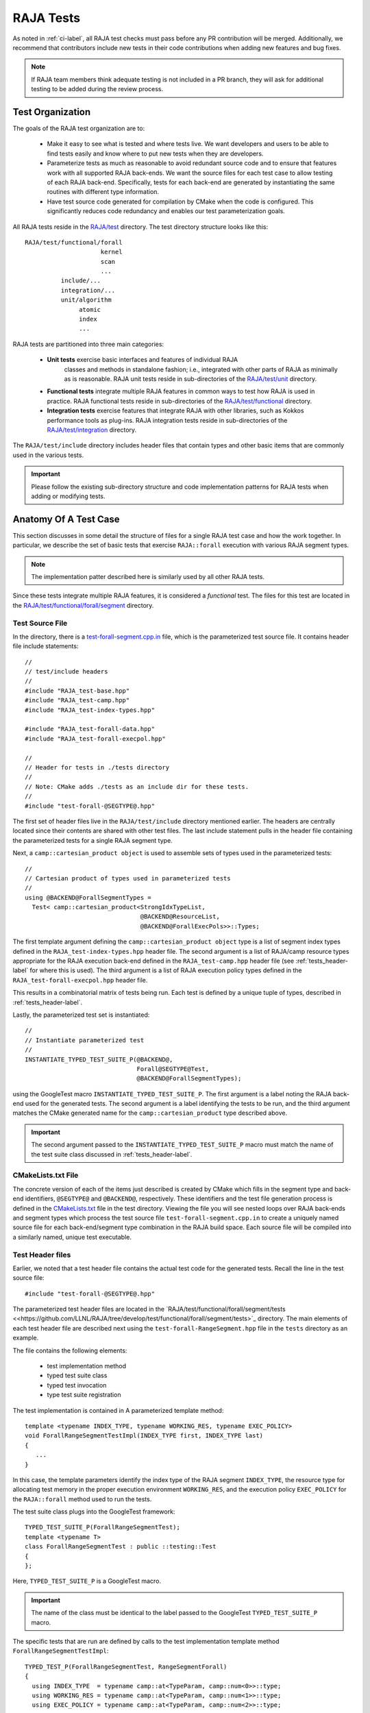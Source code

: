 .. ##
.. ## Copyright (c) 2016-22, Lawrence Livermore National Security, LLC
.. ## and RAJA project contributors. See the RAJA/LICENSE file
.. ## for details.
.. ##
.. ## SPDX-License-Identifier: (BSD-3-Clause)
.. ##

.. _tests-label:

***************************
RAJA Tests
***************************

As noted in :ref:`ci-label`, all RAJA test checks must pass before any PR 
contribution will be merged. Additionally, we recommend that contributors
include new tests in their code contributions when adding new features
and bug fixes.

.. note:: If RAJA team members think adequate testing is not included in a 
          PR branch, they will ask for additional testing to be added during
          the review process.

.. _tests_organization-label:

=========================
Test Organization
=========================

The goals of the RAJA test organization are to:

  * Make it easy to see what is tested and where tests live. We want
    developers and users to be able to find tests easily and know where
    to put new tests when they are developers.
  * Parameterize tests as much as reasonable to avoid redundant source code 
    and to ensure that features work with all supported RAJA back-ends. We want
    the source files for each test case to allow testing of each RAJA back-end.
    Specifically, tests for each back-end are generated by instantiating the 
    same routines with different type information.
  * Have test source code generated for compilation by CMake when the code is 
    configured. This significantly reduces code redundancy and enables our
    test parameterization goals.

.. important: RAJA uses the `GoogleTest <https://github.com/google/googletest>`_ framework, which is included in the `BLT <https://github.com/LLNL/blt>`_ build system that RAJA uses. 

All RAJA tests reside in the 
`RAJA/test <https://github.com/LLNL/RAJA/tree/develop/test>`_ directory.
The test directory structure looks like this::

  RAJA/test/functional/forall
                       kernel
                       scan
                       ...
            include/...
            integration/...
            unit/algorithm
                 atomic
                 index
                 ...

RAJA tests are partitioned into three main categories:

  * **Unit tests** exercise basic interfaces and features of individual RAJA
     classes and methods in standalone fashion; i.e., integrated with other 
     parts of RAJA as minimally as is reasonable. RAJA unit tests reside
     in sub-directories of the `RAJA/test/unit <https://github.com/LLNL/RAJA/tree/develop/test/unit>`_ directory.
  * **Functional tests** integrate multiple RAJA features in common ways to 
    test how RAJA is used in practice. RAJA functional tests reside
    in sub-directories of the `RAJA/test/functional <https://github.com/LLNL/RAJA/tree/develop/test/functional>`_ directory.
  * **Integration tests** exercise features that integrate RAJA with other 
    libraries, such as Kokkos performance tools as plug-ins. RAJA integration 
    tests reside in sub-directories of the `RAJA/test/integration <https://github.com/LLNL/RAJA/tree/develop/test/integration>`_ directory.

The ``RAJA/test/include`` directory includes header files that contain 
types and other basic items that are commonly used in the various tests.

.. important:: Please follow the existing sub-directory structure and code 
               implementation patterns for RAJA tests when adding or modifying 
               tests. 

.. _tests_anatomy-label:

=========================
Anatomy Of A Test Case
=========================

This section discusses in some detail the structure of files for a single
RAJA test case and how the work together. In particular, we describe the set
of basic tests that exercise ``RAJA::forall`` execution with various RAJA
segment types. 

.. note:: The implementation patter described here is similarly used by 
          all other RAJA tests. 

Since these tests integrate multiple RAJA features, it is considered a 
*functional* test. The files for this test are located in the
`RAJA/test/functional/forall/segment <https://github.com/LLNL/RAJA/tree/develop/test/functional/forall/segment>`_ directory.

.. _tests_source-label:

Test Source File
-----------------

In the directory, there is a `test-forall-segment.cpp.in <https://github.com/LLNL/RAJA/blob/develop/test/functional/forall/segment/test-forall-segment.cpp.in>`_ file, which is the parameterized test source file. It contains header file
include statements::

  //
  // test/include headers
  //
  #include "RAJA_test-base.hpp"
  #include "RAJA_test-camp.hpp"
  #include "RAJA_test-index-types.hpp"

  #include "RAJA_test-forall-data.hpp"
  #include "RAJA_test-forall-execpol.hpp"

  //
  // Header for tests in ./tests directory
  //
  // Note: CMake adds ./tests as an include dir for these tests.
  //
  #include "test-forall-@SEGTYPE@.hpp"

The first set of header files live in the ``RAJA/test/include`` directory
mentioned earlier. The headers are centrally located since their contents 
are shared with other test files. The last include statement pulls in the
header file containing the parameterized tests for a single RAJA segment type.

Next, a ``camp::cartesian_product object`` is used to assemble sets of types 
used in the parameterized tests::

  //
  // Cartesian product of types used in parameterized tests
  //
  using @BACKEND@ForallSegmentTypes =
    Test< camp::cartesian_product<StrongIdxTypeList,
                                  @BACKEND@ResourceList,
                                  @BACKEND@ForallExecPols>>::Types;

The first template argument defining the ``camp::cartesian_product object``
type is a list of segment index types defined in the 
``RAJA_test-index-types.hpp`` header file. The second argument is a list
of RAJA/camp resource types appropriate for the RAJA execution back-end defined
in the ``RAJA_test-camp.hpp`` header file (see :ref:`tests_header-label` for 
where this is used). The third argument is a list of RAJA
execution policy types defined in the ``RAJA_test-forall-execpol.hpp`` 
header file. 

This results in a combinatorial matrix of tests being run. Each test is 
defined by a unique tuple of types, described in :ref:`tests_header-label`.

Lastly, the parameterized test set is instantiated::

  //
  // Instantiate parameterized test
  //
  INSTANTIATE_TYPED_TEST_SUITE_P(@BACKEND@,
                                 Forall@SEGTYPE@Test,
                                 @BACKEND@ForallSegmentTypes);

using the GoogleTest macro ``INSTANTIATE_TYPED_TEST_SUITE_P``. The first 
argument is a label noting the RAJA back-end used for the generated tests.
The second argument is a label identifying the tests to be run, and the
third argument matches the CMake generated name for the 
``camp::cartesian_product`` type described above.

.. important:: The second argument passed to the 
              ``INSTANTIATE_TYPED_TEST_SUITE_P`` macro must match the name of
              the test suite class discussed in :ref:`tests_header-label`.

.. _tests_cmakelists-label:

CMakeLists.txt File
--------------------

The concrete version of each of the items just described is created by CMake
which fills in the segment type and back-end identifiers, ``@SEGTYPE@``
and ``@BACKEND@``, respectively. These identifiers and the test file 
generation process is defined in the 
`CMakeLists.txt <https://github.com/LLNL/RAJA/blob/develop/test/functional/forall/segment/CMakeLists.txt>`_ file in the test directory. Viewing the file
you will see nested loops over RAJA back-ends and segment types which
process the test source file ``test-forall-segment.cpp.in`` to create a 
uniquely named source file for each back-end/segment type combination in the
RAJA build space. Each source file will be compiled into a similarly named,
unique test executable. 

.. _tests_header-label:

Test Header files
--------------------

Earlier, we noted that a test header file contains the actual test code
for the generated tests. Recall the line in the test source file::

  #include "test-forall-@SEGTYPE@.hpp"

The parameterized test header files are located in the 
`RAJA/test/functional/forall/segment/tests <<https://github.com/LLNL/RAJA/tree/develop/test/functional/forall/segment/tests>`_ directory. The main elements of 
each test header file are described next using the 
``test-forall-RangeSegment.hpp`` file in the ``tests`` directory as an example.

The file contains the following elements:

  * test implementation method
  * typed test suite class
  * typed test invocation
  * type test suite registration
 
The test implementation is contained in A parameterized template method::

  template <typename INDEX_TYPE, typename WORKING_RES, typename EXEC_POLICY>
  void ForallRangeSegmentTestImpl(INDEX_TYPE first, INDEX_TYPE last)
  {
     ...
  }

In this case, the template parameters identify the index type of the RAJA
segment ``INDEX_TYPE``, the resource type for allocating test memory in the
proper execution environment ``WORKING_RES``, and the execution policy
``EXEC_POLICY`` for the ``RAJA::forall`` method used to run the tests.

The test suite class plugs into the GoogleTest framework::

  TYPED_TEST_SUITE_P(ForallRangeSegmentTest);
  template <typename T>
  class ForallRangeSegmentTest : public ::testing::Test
  {
  };

Here, ``TYPED_TEST_SUITE_P`` is a GoogleTest macro.

.. important:: The name of the class must be identical to the label passed
               to the GoogleTest ``TYPED_TEST_SUITE_P`` macro.

The specific tests that are run are defined by calls to the test implementation
template method ``ForallRangeSegmentTestImpl``::

  TYPED_TEST_P(ForallRangeSegmentTest, RangeSegmentForall)
  {
    using INDEX_TYPE  = typename camp::at<TypeParam, camp::num<0>>::type;
    using WORKING_RES = typename camp::at<TypeParam, camp::num<1>>::type;
    using EXEC_POLICY = typename camp::at<TypeParam, camp::num<2>>::type;

    // test zero-length range segment
    ForallRangeSegmentTestImpl<INDEX_TYPE, WORKING_RES, EXEC_POLICY>(INDEX_TYPE(3), INDEX_TYPE(3));

    ForallRangeSegmentTestImpl<INDEX_TYPE, WORKING_RES, EXEC_POLICY>(INDEX_TYPE(0), INDEX_TYPE(27));
    ForallRangeSegmentTestImpl<INDEX_TYPE, WORKING_RES, EXEC_POLICY>(INDEX_TYPE(1), INDEX_TYPE(2047));
    ForallRangeSegmentTestImpl<INDEX_TYPE, WORKING_RES, EXEC_POLICY>(INDEX_TYPE(1), INDEX_TYPE(32000));

    runNegativeTests<INDEX_TYPE, WORKING_RES, EXEC_POLICY>();
  } 

Here, ``TYPED_TEST_P`` is a GoogleTest macro. Note that the first three lines 
in the method extract the template parameter types from the ``camp::tuple`` 
produced by the ``camp::cartesian_product`` described earlier in
:ref:ts_source-label`.  Also, view the file to see how we use C++ SFINAE 
to exclude attempting to run tests with negative index values for index types
that are unsigned.

.. important:: * The label passed as the first argument to the GoogleTest
                 ``TYPED_TEST_P`` macro must match the name of the test suite 
                 class described above. The importance of the second
                 argument is discussed below.
               * It is critical to use the same type ordering when extracting
                 the types that was used when the ``camp::cartesian_product`` 
                 type was defined in the test source file, described in
                 :ref:ts_source-label`.

Lastly, the test suite is registered with GoogleTest using the
``REGISTER_TYPED_TEST_SUITE_P`` macro::

  REGISTER_TYPED_TEST_SUITE_P(ForallRangeSegmentTest,
                              RangeSegmentForall);

.. important:: * The label passed as the first argument to the GoogleTest
                 ``REGISTER_TYPED_TEST_SUITE_P`` macro must match the name of 
                 the test suite class described above. 
               * The label passed as the second argument to the GoogleTest
                 ``REGISTER_TYPED_TEST_SUITE_P`` macro must match the label
                 passed as the second argument to the ``TYPED_TEST_P`` macro.
